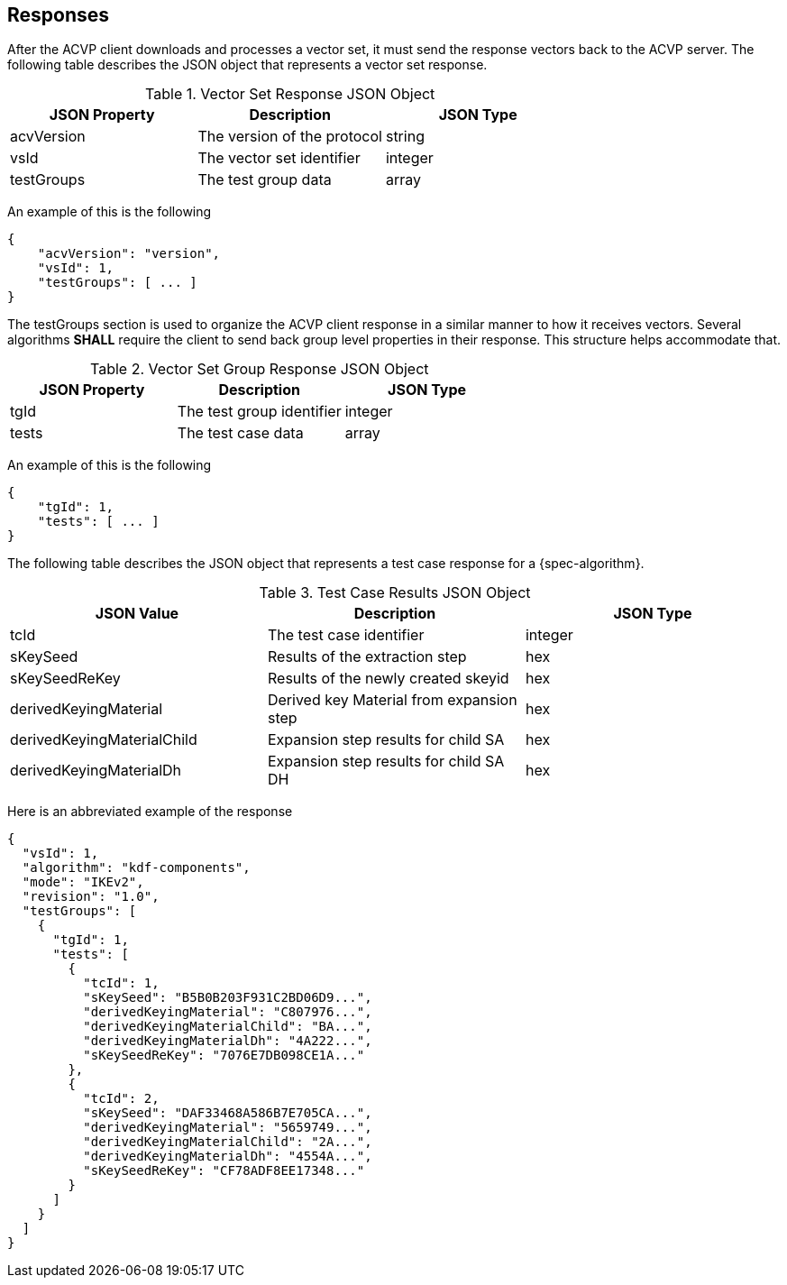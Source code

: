 
[#responses]
== Responses

After the ACVP client downloads and processes a vector set, it must send the response vectors back to the ACVP server. The following table describes the JSON object that represents a vector set response.

.Vector Set Response JSON Object
|===
| JSON Property | Description | JSON Type

| acvVersion | The version of the protocol | string
| vsId | The vector set identifier | integer
| testGroups | The test group data | array
|===

An example of this is the following

[source, json]
----
{
    "acvVersion": "version",
    "vsId": 1,
    "testGroups": [ ... ]
}
----

The testGroups section is used to organize the ACVP client response in a similar manner to how it receives vectors. Several algorithms *SHALL* require the client to send back group level properties in their response. This structure helps accommodate that.

.Vector Set Group Response JSON Object
|===
| JSON Property | Description | JSON Type

| tgId | The test group identifier | integer
| tests | The test case data | array
|===

An example of this is the following

[source, json]
----
{
    "tgId": 1,
    "tests": [ ... ]
}
----

The following table describes the JSON object that represents a test case response for a {spec-algorithm}.

.Test Case Results JSON Object
|===
| JSON Value | Description | JSON Type

| tcId | The test case identifier | integer
| sKeySeed | Results of the extraction step | hex
| sKeySeedReKey | Results of the newly created skeyid | hex
| derivedKeyingMaterial | Derived key Material from expansion step  | hex
| derivedKeyingMaterialChild | Expansion step results for child SA | hex
| derivedKeyingMaterialDh | Expansion step results for child SA DH | hex
|===

Here is an abbreviated example of the response

[source, json]
----
{
  "vsId": 1,
  "algorithm": "kdf-components",
  "mode": "IKEv2",
  "revision": "1.0",
  "testGroups": [
    {
      "tgId": 1,
      "tests": [
        {
          "tcId": 1,
          "sKeySeed": "B5B0B203F931C2BD06D9...",
          "derivedKeyingMaterial": "C807976...",
          "derivedKeyingMaterialChild": "BA...",
          "derivedKeyingMaterialDh": "4A222...",
          "sKeySeedReKey": "7076E7DB098CE1A..."
        },
        {
          "tcId": 2,
          "sKeySeed": "DAF33468A586B7E705CA...",
          "derivedKeyingMaterial": "5659749...",
          "derivedKeyingMaterialChild": "2A...",
          "derivedKeyingMaterialDh": "4554A...",
          "sKeySeedReKey": "CF78ADF8EE17348..."
        }
      ]
    }
  ]
}
----
